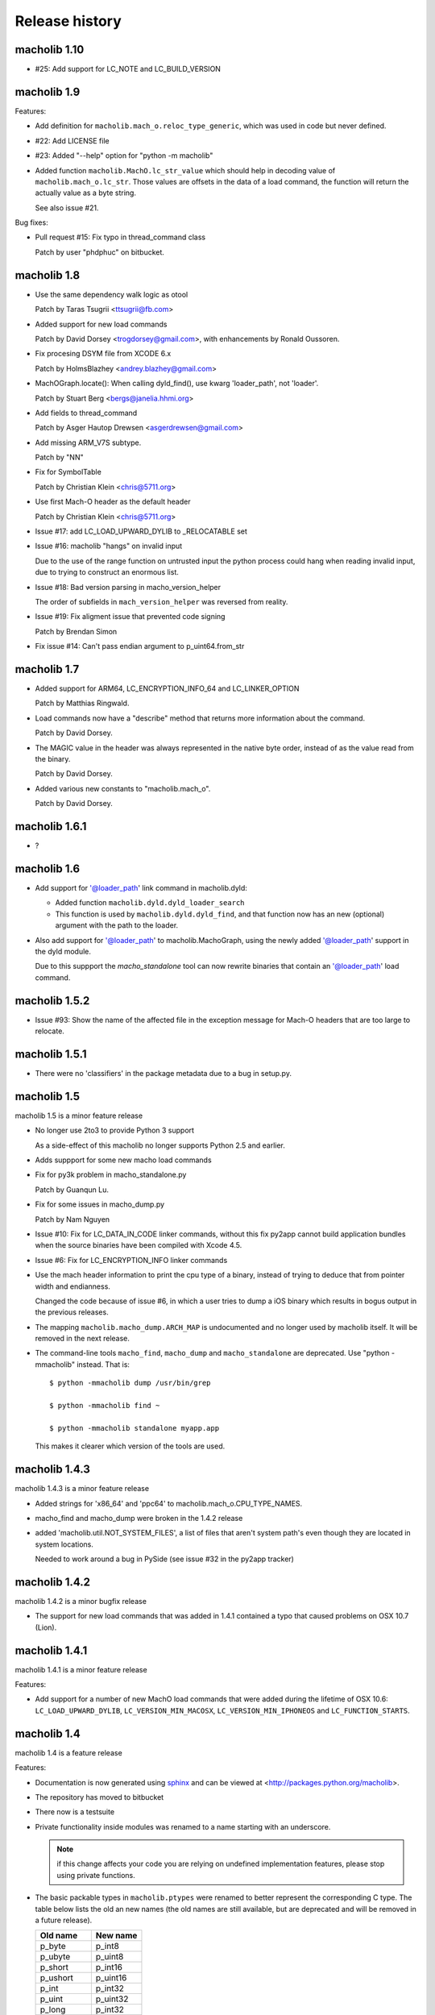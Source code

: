 Release history
===============

macholib 1.10
-------------

* #25: Add support for LC_NOTE and LC_BUILD_VERSION

macholib 1.9
------------

Features:

* Add definition for ``macholib.mach_o.reloc_type_generic``, which
  was used in code but never defined.

* #22: Add LICENSE file

* #23: Added "--help" option for "python -m macholib"

* Added function ``macholib.MachO.lc_str_value`` which should
  help in decoding value of ``macholib.mach_o.lc_str``. Those
  values are offsets in the data of a load command, the function
  will return the actually value as a byte string.

  See also issue #21.

Bug fixes:

* Pull request #15: Fix typo in thread_command class

  Patch by user "phdphuc" on bitbucket.

macholib 1.8
------------

* Use the same dependency walk logic as otool

  Patch by Taras Tsugrii <ttsugrii@fb.com>

* Added support for new load commands

  Patch by David Dorsey <trogdorsey@gmail.com>,
  with enhancements by Ronald Oussoren.

* Fix procesing DSYM file from XCODE 6.x

  Patch by HolmsBlazhey <andrey.blazhey@gmail.com>

* MachOGraph.locate(): When calling dyld_find(), use kwarg 'loader_path', not 'loader'.

  Patch by Stuart Berg <bergs@janelia.hhmi.org>

* Add fields to thread_command

  Patch by Asger Hautop Drewsen <asgerdrewsen@gmail.com>

* Add missing ARM_V7S subtype.

  Patch by "NN"

* Fix for SymbolTable

  Patch by Christian Klein <chris@5711.org>

* Use first Mach-O header as the default header

  Patch by Christian Klein <chris@5711.org>

* Issue #17: add LC_LOAD_UPWARD_DYLIB to _RELOCATABLE set

* Issue #16: macholib "hangs" on invalid input

  Due to the use of the range function on untrusted input
  the python process could hang when reading invalid input, due
  to trying to construct an enormous list.

* Issue #18: Bad version parsing in macho_version_helper

  The order of subfields in ``mach_version_helper`` was reversed from
  reality.

* Issue #19: Fix aligment issue that prevented code signing

  Patch by Brendan Simon

* Fix issue #14: Can't pass endian argument to p_uint64.from_str


macholib 1.7
------------

* Added support for ARM64, LC_ENCRYPTION_INFO_64 and LC_LINKER_OPTION

  Patch by Matthias Ringwald.

* Load commands now have a "describe" method that returns more information
  about the command.

  Patch by David Dorsey.

* The MAGIC value in the header was always represented in the native
  byte order, instead of as the value read from the binary.

  Patch by David Dorsey.

* Added various new constants to "macholib.mach_o".

  Patch by David Dorsey.

macholib 1.6.1
--------------

* ?

macholib 1.6
------------

* Add support for '@loader_path' link command in
  macholib.dyld:

  - Added function ``macholib.dyld.dyld_loader_search``

  - This function is used by ``macholib.dyld.dyld_find``,
    and that function now has an new (optional) argument
    with the path to the loader.

* Also add support for '@loader_path' to macholib.MachoGraph,
  using the newly added '@loader_path' support in the
  dyld module.

  Due to this suppport the *macho_standalone* tool can
  now rewrite binaries that contain an '@loader_path' load
  command.


macholib 1.5.2
--------------

* Issue #93: Show the name of the affected file in the exception message
  for Mach-O headers that are too large to relocate.


macholib 1.5.1
--------------

* There were no 'classifiers' in the package metadata due to
  a bug in setup.py.

macholib 1.5
--------------

macholib 1.5 is a minor feature release

* No longer use 2to3 to provide Python 3 support

  As a side-effect of this macholib no longer supports
  Python 2.5 and earlier.

* Adds suppport for some new macho load commands

* Fix for py3k problem in macho_standalone.py

  Patch by Guanqun Lu.

* Fix for some issues in macho_dump.py

  Patch by Nam Nguyen

* Issue #10: Fix for LC_DATA_IN_CODE linker commands, without
  this fix py2app cannot build application bundles when
  the source binaries have been compiled with Xcode 4.5.

* Issue #6: Fix for LC_ENCRYPTION_INFO linker commands

* Use the mach header information to print the cpu type of a
  binary, instead of trying to deduce that from pointer width
  and endianness.

  Changed the code because of issue #6, in which a user tries to
  dump a iOS binary which results in bogus output in the previous
  releases.

* The mapping ``macholib.macho_dump.ARCH_MAP`` is undocumented
  and no longer used by macholib itself. It will be removed
  in the next release.


* The command-line tools ``macho_find``, ``macho_dump`` and
  ``macho_standalone`` are deprecated. Use "python -mmacholib"
  instead. That is::

   $ python -mmacholib dump /usr/bin/grep

   $ python -mmacholib find ~

   $ python -mmacholib standalone myapp.app

  This makes it clearer which version of the tools are used.

macholib 1.4.3
--------------

macholib 1.4.3 is a minor feature release

* Added strings for 'x86_64' and 'ppc64' to
  macholib.mach_o.CPU_TYPE_NAMES.

* macho_find and macho_dump were broken in the 1.4.2 release

* added 'macholib.util.NOT_SYSTEM_FILES', a list of
  files that aren't system path's even though they are
  located in system locations.

  Needed to work around a bug in PySide (see issue #32 in the
  py2app tracker)



macholib 1.4.2
--------------

macholib 1.4.2 is a minor bugfix release

* The support for new load commands that was added in 1.4.1
  contained a typo that caused problems on OSX 10.7 (Lion).

macholib 1.4.1
--------------

macholib 1.4.1 is a minor feature release

Features:

- Add support for a number of new MachO load commands that were added
  during the lifetime of OSX 10.6: ``LC_LOAD_UPWARD_DYLIB``,
  ``LC_VERSION_MIN_MACOSX``, ``LC_VERSION_MIN_IPHONEOS`` and
  ``LC_FUNCTION_STARTS``.

macholib 1.4
-------------

macholib 1.4 is a feature release

Features:

- Documentation is now generated using `sphinx <http://pypi.python.org/pypi/sphinx>`_
  and can be viewed at <http://packages.python.org/macholib>.

- The repository has moved to bitbucket

- There now is a testsuite

- Private functionality inside modules was renamed to
  a name starting with an underscore.

  .. note:: if this change affects your code you are relying on undefined
     implementation features, please stop using private functions.

- The basic packable types in ``macholib.ptypes`` were renamed to better
  represent the corresponding C type. The table below lists the old
  an new names (the old names are still available, but are deprecated and
  will be removed in a future release).

  +--------------+--------------+
  | **Old name** | **New name** |
  +==============+==============+
  | p_byte       | p_int8       |
  +--------------+--------------+
  | p_ubyte      | p_uint8      |
  +--------------+--------------+
  | p_short      | p_int16      |
  +--------------+--------------+
  | p_ushort     | p_uint16     |
  +--------------+--------------+
  | p_int        | p_int32      |
  +--------------+--------------+
  | p_uint       | p_uint32     |
  +--------------+--------------+
  | p_long       | p_int32      |
  +--------------+--------------+
  | p_ulong      | p_uint32     |
  +--------------+--------------+
  | p_longlong   | p_int64      |
  +--------------+--------------+
  | p_ulonglong  | p_uint64     |
  +--------------+--------------+

  ``Macholib.ptypes.p_ptr`` is no longer present as it had an unclear
  definition and isn't actually used in the codebase.


Bug fixes:

- The semantics of ``dyld.dyld_default_search`` were changed a bit,
  it now first searches the framework path (if appropriate) and then
  the linker path, irrespective of the value of the ``DYLD_FALLBACK*``
  environment variables.

  Previous versions would change the search order when those variables
  was set, which is odd and doesn't correspond with the documented
  behaviour of the system dyld.

- It is once again possible to install using python2.5

- The source distribution includes all files, this was broken
  due to the switch to mercurial (which confused setuptools)

macholib 1.3
------------

macholib 1.3 is a feature release.

Features:

- Experimental Python 3.x support

  This version contains lightly tested support for Python 3.

macholib 1.2.2
--------------

macholib 1.2.2 is a bugfix release.

Bug fixes:

- Macholib should work better with 64-bit code
  (patch by Marc-Antoine Parent)
